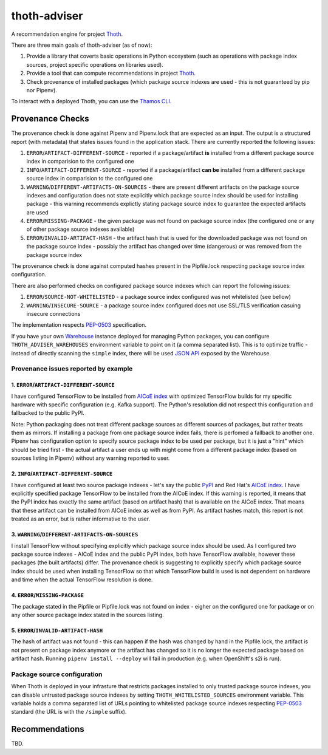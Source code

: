 thoth-adviser
-------------

A recommendation engine for project `Thoth <https://github.com/thoth-station/>`_.

There are three main goals of thoth-adviser (as of now):

1. Provide a library that coverts basic operations in Python ecosystem (such as operations with package index sources, project specific operations on libraries used).
2. Provide a tool that can compute recommendations in project `Thoth <https://github.com/thoth-station/thoth>`_.
3. Check provenance of installed packages (which package source indexes are used - this is not guaranteed by pip nor Pipenv).

To interact with a deployed Thoth, you can use the
`Thamos CLI <https://github.com/thoth-station/tamos>`_.

Provenance Checks
=================

The provenance check is done against Pipenv and Pipenv.lock that are expected
as an input. The output is a structured report (with metadata) that states
issues found in the application stack. There are currently reported the
following issues:

1. ``ERROR``/``ARTIFACT-DIFFERENT-SOURCE`` - reported if a package/artifact **is** installed from a different package source index in comparision to the configured one
2. ``INFO``/``ARTIFACT-DIFFERENT-SOURCE`` - reported if a package/artifact **can be** installed from a different package source index in comparision to the configured one
3. ``WARNING``/``DIFFERENT-ARTIFACTS-ON-SOURCES`` - there are present different artifacts on the package source indexes and configuration does not state explicitly which package source index should be used for installing package - this warning recommends explictly stating package source index to guarantee the expected artifacts are used
4. ``ERROR``/``MISSING-PACKAGE`` - the given package was not found on package source index (the configured one or any of other package source indexes available)
5. ``ERROR``/``INVALID-ARTIFACT-HASH`` - the artifact hash that is used for the downloaded package was not found on the package source index - possibly the artifact has changed over time (dangerous) or was removed from the package source index

The provenance check is done against computed hashes present in the
Pipfile.lock respecting package source index configuration.

There are also performed checks on configured package source indexes which
can report the following issues:

1. ``ERROR``/``SOURCE-NOT-WHITELISTED`` - a package source index configured was not whitelisted (see bellow)
2. ``WARNING``/``INSECURE-SOURCE`` - a package source index configured does not use SSL/TLS verification casuing insecure connections

The implementation respects `PEP-0503 <https://www.python.org/dev/peps/pep-0503/>`_ specification.

If you have your own `Warehouse <https://warehouse.pypa.io/>`_ instance
deployed for managing Python packages, you can configure
``THOTH_ADVISER_WAREHOUSES`` environment variable to point on it (a comma
separated list). This is to optimize traffic - instead of directly scanning
the ``simple`` index, there will be used `JSON API
<https://warehouse.pypa.io/api-reference/json/>`_ exposed by the Warehouse.

Provenance issues reported by example
#####################################

1. ``ERROR``/``ARTIFACT-DIFFERENT-SOURCE``
~~~~~~~~~~~~~~~~~~~~~~~~~~~~~~~~~~~~~~~~~~

I have configured TensorFlow to be installed from
`AICoE index <https://index-aicoe.a3c1.starter-us-west-1.openshiftapps.com>`_
with optimized TensorFlow builds for my specific hardware with specific
configuration (e.g. Kafka support). The Python's resolution did not respect
this configuration and fallbacked to the public PyPI.

Note: Python packaging does not treat different package sources as different
sources of packages, but rather treats them as mirrors. If installing a
package from one package source index fails, there is perfomed a fallback to
another one. Pipenv has configuration option to specify source package index
to be used per package, but it is just a "hint" which should be tried first -
the actual artifact a user ends up with might come from a different package
index (based on sources listing in Pipenv) without any warning reported to
user.

2. ``INFO``/``ARTIFACT-DIFFERENT-SOURCE``
~~~~~~~~~~~~~~~~~~~~~~~~~~~~~~~~~~~~~~~~~~~~

I have configured at least two source package indexes - let's say the public
`PyPI <https://pypi.org>`_ and Red Hat's 
`AICoE index <https://index-aicoe.a3c1.starter-us-west-1.openshiftapps.com>`_.
I have explicitly specified package TensorFlow to be installed from the AICoE
index. If this warning is reported, it means that the PyPI index has exactly
the same artifact (based on artifact hash) that is available on the AICoE index.
That means that these artifact can be installed from AICoE index as well as from
PyPI. As artifact hashes match, this report is not treated as an error, but is
rather informative to the user.

3. ``WARNING``/``DIFFERENT-ARTIFACTS-ON-SOURCES``
~~~~~~~~~~~~~~~~~~~~~~~~~~~~~~~~~~~~~~~~~~~~~~~~~

I install TensorFlow without specifying explicitly which package source index
should be used. As I configured two package source indexes - AICoE index and
the public PyPI index, both have TensorFlow available, however these packages
(the built artifacts) differ. The provenance check is suggesting to
explicitly specify which package source index should be used when installing
TensorFlow so that which TensorFlow build is used is not dependent on
hardware and time when the actual TensorFlow resolution is done.

4. ``ERROR``/``MISSING-PACKAGE``
~~~~~~~~~~~~~~~~~~~~~~~~~~~~~~~~

The package stated in the Pipfile or Pipfile.lock was not found on
index - eigher on the configured one for package or on any other source
package index stated in the sources listing.

5. ``ERROR``/``INVALID-ARTIFACT-HASH``
~~~~~~~~~~~~~~~~~~~~~~~~~~~~~~~~~~~~~~

The hash of artifact was not found - this can happen if the hash was
changed by hand in the Pipfile.lock, the artifact is not present on package
index anymore or the artifact has changed so it is no longer the expected
package based on artifact hash. Running ``pipenv install --deploy`` will fail
in production (e.g. when OpenShift's s2i is run).

Package source configuration
############################

When Thoth is deployed in your infrasture that restricts packages installed
to only trusted package source indexes, you can disable untrusted package
source indexes by setting ``THOTH_WHITELISTED_SOURCES`` environment variable.
This variable holds a comma separated list of URLs pointing to whitelisted
package source indexes respecting
`PEP-0503 <https://www.python.org/dev/peps/pep-0503/>`_ standard (the URL
is with the ``/simple`` suffix).

Recommendations
===============

TBD.

